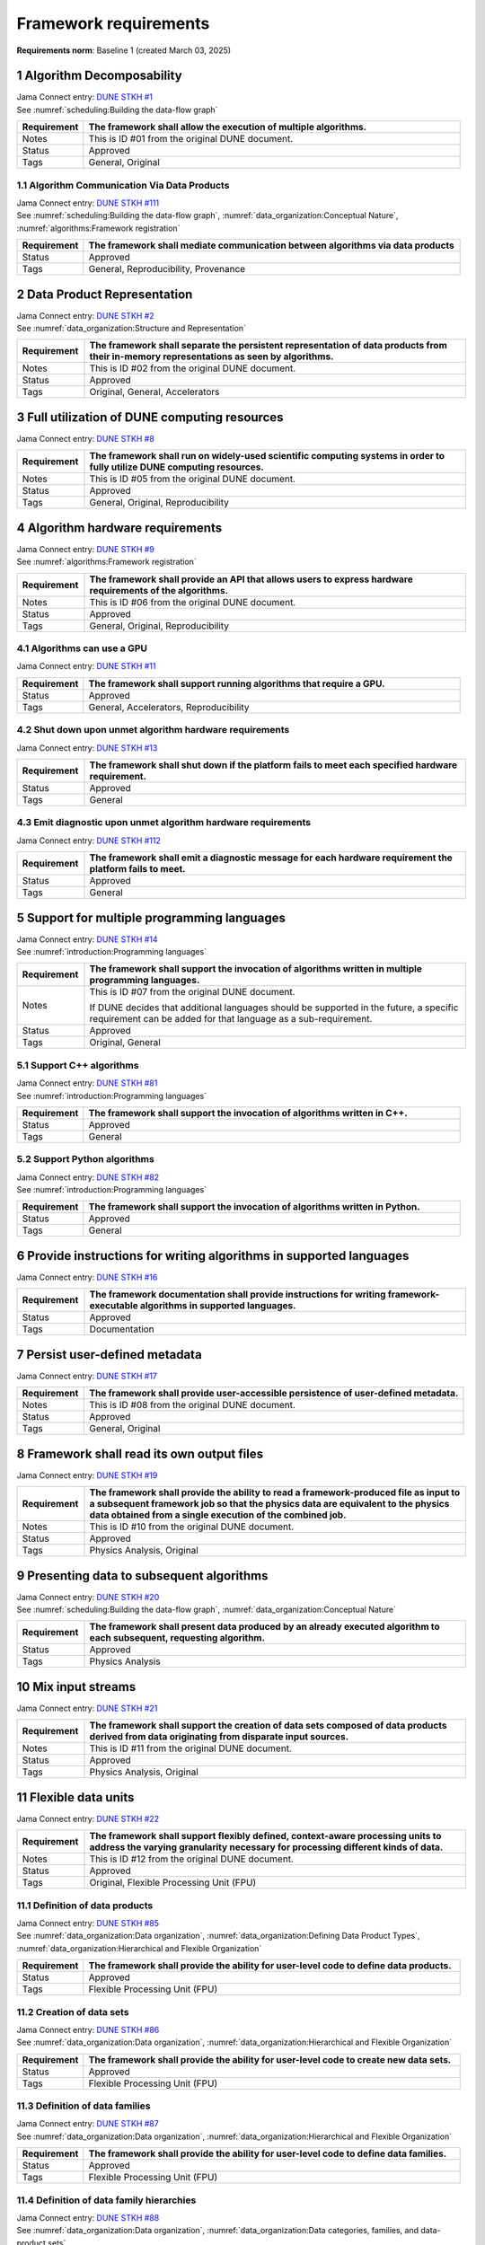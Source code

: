 Framework requirements
======================

**Requirements norm**: Baseline 1 (created March 03, 2025)

1 Algorithm Decomposability
---------------------------

| Jama Connect entry: `DUNE STKH #1 <https://fnal-prod.jamacloud.com/perspective.req?projectId=63&docId=14536>`__
| See :numref:`scheduling:Building the data-flow graph`

.. table::
    :widths: 15 85

    +--------------+-------------------------------------------------------+
    | Requirement  | The framework shall allow the execution of multiple   |
    |              | algorithms.                                           |
    +==============+=======================================================+
    | Notes        | This is ID #01 from the original DUNE document.       |
    +--------------+-------------------------------------------------------+
    | Status       | Approved                                              |
    +--------------+-------------------------------------------------------+
    | Tags         | General, Original                                     |
    +--------------+-------------------------------------------------------+

1.1 Algorithm Communication Via Data Products
^^^^^^^^^^^^^^^^^^^^^^^^^^^^^^^^^^^^^^^^^^^^^

| Jama Connect entry: `DUNE STKH #111 <https://fnal-prod.jamacloud.com/perspective.req?projectId=63&docId=14847>`__
| See :numref:`scheduling:Building the data-flow graph`, :numref:`data_organization:Conceptual Nature`, :numref:`algorithms:Framework registration`

.. table::
    :widths: 15 85

    +--------------+-------------------------------------------------------+
    | Requirement  | The framework shall mediate communication between     |
    |              | algorithms via data products                          |
    +==============+=======================================================+
    | Status       | Approved                                              |
    +--------------+-------------------------------------------------------+
    | Tags         | General, Reproducibility, Provenance                  |
    +--------------+-------------------------------------------------------+

2 Data Product Representation
-----------------------------

| Jama Connect entry: `DUNE STKH #2 <https://fnal-prod.jamacloud.com/perspective.req?projectId=63&docId=14539>`__
| See :numref:`data_organization:Structure and Representation`

.. table::
    :widths: 15 85

    +--------------+-------------------------------------------------------+
    | Requirement  | The framework shall separate the persistent           |
    |              | representation of data products from their in-memory  |
    |              | representations as seen by algorithms.                |
    +==============+=======================================================+
    | Notes        | This is ID #02 from the original DUNE document.       |
    +--------------+-------------------------------------------------------+
    | Status       | Approved                                              |
    +--------------+-------------------------------------------------------+
    | Tags         | Original, General, Accelerators                       |
    +--------------+-------------------------------------------------------+

3 Full utilization of DUNE computing resources
----------------------------------------------

Jama Connect entry: `DUNE STKH #8 <https://fnal-prod.jamacloud.com/perspective.req?projectId=63&docId=14548>`__

.. todo:: Not yet referenced in design

.. table::
    :widths: 15 85

    +--------------+-------------------------------------------------------+
    | Requirement  | The framework shall run on widely-used scientific     |
    |              | computing systems in order to fully utilize DUNE      |
    |              | computing resources.                                  |
    +==============+=======================================================+
    | Notes        | This is ID #05 from the original DUNE document.       |
    +--------------+-------------------------------------------------------+
    | Status       | Approved                                              |
    +--------------+-------------------------------------------------------+
    | Tags         | General, Original, Reproducibility                    |
    +--------------+-------------------------------------------------------+

4 Algorithm hardware requirements
---------------------------------

| Jama Connect entry: `DUNE STKH #9 <https://fnal-prod.jamacloud.com/perspective.req?projectId=63&docId=14549>`__
| See :numref:`algorithms:Framework registration`

.. table::
    :widths: 15 85

    +--------------+-------------------------------------------------------+
    | Requirement  | The framework shall provide an API that allows users  |
    |              | to express hardware requirements of the algorithms.   |
    +==============+=======================================================+
    | Notes        | This is ID #06 from the original DUNE document.       |
    +--------------+-------------------------------------------------------+
    | Status       | Approved                                              |
    +--------------+-------------------------------------------------------+
    | Tags         | General, Original, Reproducibility                    |
    +--------------+-------------------------------------------------------+

4.1 Algorithms can use a GPU
^^^^^^^^^^^^^^^^^^^^^^^^^^^^

Jama Connect entry: `DUNE STKH #11 <https://fnal-prod.jamacloud.com/perspective.req?projectId=63&docId=14551>`__

.. todo:: Not yet referenced in design

.. table::
    :widths: 15 85

    +--------------+-------------------------------------------------------+
    | Requirement  | The framework shall support running algorithms that   |
    |              | require a GPU.                                        |
    +==============+=======================================================+
    | Status       | Approved                                              |
    +--------------+-------------------------------------------------------+
    | Tags         | General, Accelerators, Reproducibility                |
    +--------------+-------------------------------------------------------+

4.2 Shut down upon unmet algorithm hardware requirements
^^^^^^^^^^^^^^^^^^^^^^^^^^^^^^^^^^^^^^^^^^^^^^^^^^^^^^^^

Jama Connect entry: `DUNE STKH #13 <https://fnal-prod.jamacloud.com/perspective.req?projectId=63&docId=14553>`__

.. todo:: Not yet referenced in design

.. table::
    :widths: 15 85

    +--------------+-------------------------------------------------------+
    | Requirement  | The framework shall shut down if the platform fails   |
    |              | to meet each specified hardware requirement.          |
    +==============+=======================================================+
    | Status       | Approved                                              |
    +--------------+-------------------------------------------------------+
    | Tags         | General                                               |
    +--------------+-------------------------------------------------------+

4.3 Emit diagnostic upon unmet algorithm hardware requirements
^^^^^^^^^^^^^^^^^^^^^^^^^^^^^^^^^^^^^^^^^^^^^^^^^^^^^^^^^^^^^^

Jama Connect entry: `DUNE STKH #112 <https://fnal-prod.jamacloud.com/perspective.req?projectId=63&docId=14885>`__

.. todo:: Not yet referenced in design

.. table::
    :widths: 15 85

    +--------------+-------------------------------------------------------+
    | Requirement  | The framework shall emit a diagnostic message for     |
    |              | each hardware requirement the platform fails to meet. |
    +==============+=======================================================+
    | Status       | Approved                                              |
    +--------------+-------------------------------------------------------+
    | Tags         | General                                               |
    +--------------+-------------------------------------------------------+

5 Support for multiple programming languages
--------------------------------------------

| Jama Connect entry: `DUNE STKH #14 <https://fnal-prod.jamacloud.com/perspective.req?projectId=63&docId=14554>`__
| See :numref:`introduction:Programming languages`

.. table::
    :widths: 15 85

    +--------------+-------------------------------------------------------+
    | Requirement  | The framework shall support the invocation of         |
    |              | algorithms written in multiple programming languages. |
    +==============+=======================================================+
    | Notes        | This is ID #07 from the original DUNE document.       |
    |              |                                                       |
    |              | If DUNE decides that additional languages should be   |
    |              | supported in the future, a specific requirement can   |
    |              | be added for that language as a sub-requirement.      |
    +--------------+-------------------------------------------------------+
    | Status       | Approved                                              |
    +--------------+-------------------------------------------------------+
    | Tags         | Original, General                                     |
    +--------------+-------------------------------------------------------+

5.1 Support C++ algorithms
^^^^^^^^^^^^^^^^^^^^^^^^^^

| Jama Connect entry: `DUNE STKH #81 <https://fnal-prod.jamacloud.com/perspective.req?projectId=63&docId=14663>`__
| See :numref:`introduction:Programming languages`

.. table::
    :widths: 15 85

    +--------------+-------------------------------------------------------+
    | Requirement  | The framework shall support the invocation of         |
    |              | algorithms written in C++.                            |
    +==============+=======================================================+
    | Status       | Approved                                              |
    +--------------+-------------------------------------------------------+
    | Tags         | General                                               |
    +--------------+-------------------------------------------------------+

5.2 Support Python algorithms
^^^^^^^^^^^^^^^^^^^^^^^^^^^^^

| Jama Connect entry: `DUNE STKH #82 <https://fnal-prod.jamacloud.com/perspective.req?projectId=63&docId=14664>`__
| See :numref:`introduction:Programming languages`

.. table::
    :widths: 15 85

    +--------------+-------------------------------------------------------+
    | Requirement  | The framework shall support the invocation of         |
    |              | algorithms written in Python.                         |
    +==============+=======================================================+
    | Status       | Approved                                              |
    +--------------+-------------------------------------------------------+
    | Tags         | General                                               |
    +--------------+-------------------------------------------------------+

6 Provide instructions for writing algorithms in supported languages
--------------------------------------------------------------------

Jama Connect entry: `DUNE STKH #16 <https://fnal-prod.jamacloud.com/perspective.req?projectId=63&docId=14556>`__

.. todo:: Not yet referenced in design

.. table::
    :widths: 15 85

    +--------------+-------------------------------------------------------+
    | Requirement  | The framework documentation shall provide             |
    |              | instructions for writing framework-executable         |
    |              | algorithms in supported languages.                    |
    +==============+=======================================================+
    | Status       | Approved                                              |
    +--------------+-------------------------------------------------------+
    | Tags         | Documentation                                         |
    +--------------+-------------------------------------------------------+

7 Persist user-defined metadata
-------------------------------

Jama Connect entry: `DUNE STKH #17 <https://fnal-prod.jamacloud.com/perspective.req?projectId=63&docId=14557>`__

.. todo:: Not yet referenced in design

.. table::
    :widths: 15 85

    +--------------+-------------------------------------------------------+
    | Requirement  | The framework shall provide user-accessible           |
    |              | persistence of user-defined metadata.                 |
    +==============+=======================================================+
    | Notes        | This is ID #08 from the original DUNE document.       |
    +--------------+-------------------------------------------------------+
    | Status       | Approved                                              |
    +--------------+-------------------------------------------------------+
    | Tags         | General, Original                                     |
    +--------------+-------------------------------------------------------+

8 Framework shall read its own output files
-------------------------------------------

Jama Connect entry: `DUNE STKH #19 <https://fnal-prod.jamacloud.com/perspective.req?projectId=63&docId=14560>`__

.. todo:: Not yet referenced in design

.. table::
    :widths: 15 85

    +--------------+-------------------------------------------------------+
    | Requirement  | The framework shall provide the ability to read a     |
    |              | framework-produced file as input to a subsequent      |
    |              | framework job so that the physics data are equivalent |
    |              | to the physics data obtained from a single execution  |
    |              | of the combined job.                                  |
    +==============+=======================================================+
    | Notes        | This is ID #10 from the original DUNE document.       |
    +--------------+-------------------------------------------------------+
    | Status       | Approved                                              |
    +--------------+-------------------------------------------------------+
    | Tags         | Physics Analysis, Original                            |
    +--------------+-------------------------------------------------------+

9 Presenting data to subsequent algorithms
------------------------------------------

| Jama Connect entry: `DUNE STKH #20 <https://fnal-prod.jamacloud.com/perspective.req?projectId=63&docId=14562>`__
| See :numref:`scheduling:Building the data-flow graph`, :numref:`data_organization:Conceptual Nature`

.. table::
    :widths: 15 85

    +--------------+-------------------------------------------------------+
    | Requirement  | The framework shall present data produced by an       |
    |              | already executed algorithm to each subsequent,        |
    |              | requesting algorithm.                                 |
    +==============+=======================================================+
    | Status       | Approved                                              |
    +--------------+-------------------------------------------------------+
    | Tags         | Physics Analysis                                      |
    +--------------+-------------------------------------------------------+

10 Mix input streams
--------------------

Jama Connect entry: `DUNE STKH #21 <https://fnal-prod.jamacloud.com/perspective.req?projectId=63&docId=14563>`__

.. todo:: Not yet referenced in design

.. table::
    :widths: 15 85

    +--------------+-------------------------------------------------------+
    | Requirement  | The framework shall support the creation of data sets |
    |              | composed of data products derived from data           |
    |              | originating from disparate input sources.             |
    +==============+=======================================================+
    | Notes        | This is ID #11 from the original DUNE document.       |
    +--------------+-------------------------------------------------------+
    | Status       | Approved                                              |
    +--------------+-------------------------------------------------------+
    | Tags         | Physics Analysis, Original                            |
    +--------------+-------------------------------------------------------+

11 Flexible data units
----------------------

Jama Connect entry: `DUNE STKH #22 <https://fnal-prod.jamacloud.com/perspective.req?projectId=63&docId=14580>`__

.. todo:: Not yet referenced in design

.. table::
    :widths: 15 85

    +--------------+-------------------------------------------------------+
    | Requirement  | The framework shall support flexibly defined,         |
    |              | context-aware processing units to address the varying |
    |              | granularity necessary for processing different kinds  |
    |              | of data.                                              |
    +==============+=======================================================+
    | Notes        | This is ID #12 from the original DUNE document.       |
    +--------------+-------------------------------------------------------+
    | Status       | Approved                                              |
    +--------------+-------------------------------------------------------+
    | Tags         | Original, Flexible Processing Unit (FPU)              |
    +--------------+-------------------------------------------------------+

11.1 Definition of data products
^^^^^^^^^^^^^^^^^^^^^^^^^^^^^^^^

| Jama Connect entry: `DUNE STKH #85 <https://fnal-prod.jamacloud.com/perspective.req?projectId=63&docId=14693>`__
| See :numref:`data_organization:Data organization`, :numref:`data_organization:Defining Data Product Types`, :numref:`data_organization:Hierarchical and Flexible Organization`

.. table::
    :widths: 15 85

    +--------------+-------------------------------------------------------+
    | Requirement  | The framework shall provide the ability for           |
    |              | user-level code to define data products.              |
    +==============+=======================================================+
    | Status       | Approved                                              |
    +--------------+-------------------------------------------------------+
    | Tags         | Flexible Processing Unit (FPU)                        |
    +--------------+-------------------------------------------------------+

11.2 Creation of data sets
^^^^^^^^^^^^^^^^^^^^^^^^^^

| Jama Connect entry: `DUNE STKH #86 <https://fnal-prod.jamacloud.com/perspective.req?projectId=63&docId=14696>`__
| See :numref:`data_organization:Data organization`, :numref:`data_organization:Hierarchical and Flexible Organization`

.. table::
    :widths: 15 85

    +--------------+-------------------------------------------------------+
    | Requirement  | The framework shall provide the ability for           |
    |              | user-level code to create new data sets.              |
    +==============+=======================================================+
    | Status       | Approved                                              |
    +--------------+-------------------------------------------------------+
    | Tags         | Flexible Processing Unit (FPU)                        |
    +--------------+-------------------------------------------------------+

11.3 Definition of data families
^^^^^^^^^^^^^^^^^^^^^^^^^^^^^^^^

| Jama Connect entry: `DUNE STKH #87 <https://fnal-prod.jamacloud.com/perspective.req?projectId=63&docId=14697>`__
| See :numref:`data_organization:Data organization`, :numref:`data_organization:Hierarchical and Flexible Organization`

.. table::
    :widths: 15 85

    +--------------+-------------------------------------------------------+
    | Requirement  | The framework shall provide the ability for           |
    |              | user-level code to define data families.              |
    +==============+=======================================================+
    | Status       | Approved                                              |
    +--------------+-------------------------------------------------------+
    | Tags         | Flexible Processing Unit (FPU)                        |
    +--------------+-------------------------------------------------------+

11.4 Definition of data family hierarchies
^^^^^^^^^^^^^^^^^^^^^^^^^^^^^^^^^^^^^^^^^^

| Jama Connect entry: `DUNE STKH #88 <https://fnal-prod.jamacloud.com/perspective.req?projectId=63&docId=14698>`__
| See :numref:`data_organization:Data organization`, :numref:`data_organization:Data categories, families, and data-product sets`

.. table::
    :widths: 15 85

    +--------------+-------------------------------------------------------+
    | Requirement  | The framework shall provide the ability for           |
    |              | user-level code to define hierarchies of data         |
    |              | families.                                             |
    +==============+=======================================================+
    | Status       | Approved                                              |
    +--------------+-------------------------------------------------------+
    | Tags         | Flexible Processing Unit (FPU)                        |
    +--------------+-------------------------------------------------------+

12 Data product I/O independence
--------------------------------

Jama Connect entry: `DUNE STKH #24 <https://fnal-prod.jamacloud.com/perspective.req?projectId=63&docId=14583>`__

.. todo:: Not yet referenced in design

.. table::
    :widths: 15 85

    +--------------+-------------------------------------------------------+
    | Requirement  | The framework shall support reading from disk only    |
    |              | the data products required by a given algorithm.      |
    +==============+=======================================================+
    | Notes        | This is ID #14 from the original DUNE document.       |
    +--------------+-------------------------------------------------------+
    | Status       | Approved                                              |
    +--------------+-------------------------------------------------------+
    | Tags         | Original, Data I/O layer                              |
    +--------------+-------------------------------------------------------+

13 Process collections of unconstrained size
--------------------------------------------

| Jama Connect entry: `DUNE STKH #25 <https://fnal-prod.jamacloud.com/perspective.req?projectId=63&docId=14584>`__
| See :numref:`data_organization:Hierarchical and Flexible Organization`

.. table::
    :widths: 15 85

    +--------------+-------------------------------------------------------+
    | Requirement  | The framework shall support processing of collections |
    |              | that are too large to fit into memory at one time.    |
    +==============+=======================================================+
    | Notes        | This originates from ID #16 from the original DUNE    |
    |              | document.                                             |
    +--------------+-------------------------------------------------------+
    | Status       | Approved                                              |
    +--------------+-------------------------------------------------------+
    | Tags         | Original, Flexible Processing Unit (FPU)              |
    +--------------+-------------------------------------------------------+

13.1 Read collections of unconstrained size
^^^^^^^^^^^^^^^^^^^^^^^^^^^^^^^^^^^^^^^^^^^

Jama Connect entry: `DUNE STKH #32 <https://fnal-prod.jamacloud.com/perspective.req?projectId=63&docId=14592>`__

.. todo:: Not yet referenced in design

.. table::
    :widths: 15 85

    +--------------+-------------------------------------------------------+
    | Requirement  | The framework shall support the reading of            |
    |              | collections too large to hold in memory.              |
    +==============+=======================================================+
    | Notes        | This is ID #57 from the original DUNE document.       |
    |              |                                                       |
    |              | Very large data collections could be 10s of GBs in    |
    |              | size, and the memory budget may be a maximum of a few |
    |              | GBs.                                                  |
    +--------------+-------------------------------------------------------+
    | Status       | Approved                                              |
    +--------------+-------------------------------------------------------+
    | Tags         | Original, Memory management                           |
    +--------------+-------------------------------------------------------+

13.2 Write collections of unconstrained size
^^^^^^^^^^^^^^^^^^^^^^^^^^^^^^^^^^^^^^^^^^^^

Jama Connect entry: `DUNE STKH #120 <https://fnal-prod.jamacloud.com/perspective.req?projectId=63&docId=15288>`__

.. todo:: Not yet referenced in design

.. table::
    :widths: 15 85

    +--------------+-------------------------------------------------------+
    | Requirement  | The framework shall support the writing of            |
    |              | collections too large to hold in memory.              |
    +==============+=======================================================+
    | Status       | Approved                                              |
    +--------------+-------------------------------------------------------+
    | Tags         | Original, Memory management                           |
    +--------------+-------------------------------------------------------+

14 Configuration comparison
---------------------------

| Jama Connect entry: `DUNE STKH #98 <https://fnal-prod.jamacloud.com/perspective.req?projectId=63&docId=14724>`__
| See :numref:`user_configuration:The mechanics of configuration specification`

.. table::
    :widths: 15 85

    +--------------+-------------------------------------------------------+
    | Requirement  | The framework shall provide the ability to compare    |
    |              | two configurations.                                   |
    +==============+=======================================================+
    | Status       | Approved                                              |
    +--------------+-------------------------------------------------------+
    | Tags         | Configuration                                         |
    +--------------+-------------------------------------------------------+

15 Record execution environment
-------------------------------

Jama Connect entry: `DUNE STKH #30 <https://fnal-prod.jamacloud.com/perspective.req?projectId=63&docId=14590>`__

.. todo:: Not yet referenced in design

.. table::
    :widths: 15 85

    +--------------+-------------------------------------------------------+
    | Requirement  | The framework shall record the job's execution        |
    |              | environment.                                          |
    +==============+=======================================================+
    | Notes        | This is ID #20 from the original DUNE document.       |
    +--------------+-------------------------------------------------------+
    | Status       | Approved                                              |
    +--------------+-------------------------------------------------------+
    | Tags         | Original, Reproducibility, Provenance                 |
    +--------------+-------------------------------------------------------+

15.1 User-selectable list of recordable execution environment components
^^^^^^^^^^^^^^^^^^^^^^^^^^^^^^^^^^^^^^^^^^^^^^^^^^^^^^^^^^^^^^^^^^^^^^^^

Jama Connect entry: `DUNE STKH #100 <https://fnal-prod.jamacloud.com/perspective.req?projectId=63&docId=14730>`__

.. todo:: Not yet referenced in design

.. table::
    :widths: 15 85

    +--------------+-------------------------------------------------------+
    | Requirement  | The framework shall provide the list of recordable    |
    |              | components of the execution environment.              |
    +==============+=======================================================+
    | Status       | Approved                                              |
    +--------------+-------------------------------------------------------+
    | Tags         | Reproducibility, Provenance                           |
    +--------------+-------------------------------------------------------+

15.2 Save user-selected execution environment components
^^^^^^^^^^^^^^^^^^^^^^^^^^^^^^^^^^^^^^^^^^^^^^^^^^^^^^^^

Jama Connect entry: `DUNE STKH #101 <https://fnal-prod.jamacloud.com/perspective.req?projectId=63&docId=14731>`__

.. todo:: Not yet referenced in design

.. table::
    :widths: 15 85

    +--------------+-------------------------------------------------------+
    | Requirement  | The framework shall save each execution-environment   |
    |              | description selected by the user from the             |
    |              | framework-provided-list.                              |
    +==============+=======================================================+
    | Status       | Approved                                              |
    +--------------+-------------------------------------------------------+
    | Tags         | Reproducibility, Provenance                           |
    +--------------+-------------------------------------------------------+

15.2.1 Record user-selected items from the shell environment
~~~~~~~~~~~~~~~~~~~~~~~~~~~~~~~~~~~~~~~~~~~~~~~~~~~~~~~~~~~~

Jama Connect entry: `DUNE STKH #123 <https://fnal-prod.jamacloud.com/perspective.req?projectId=63&docId=15480>`__

.. todo:: Not yet referenced in design

.. table::
    :widths: 15 85

    +--------------+-------------------------------------------------------+
    | Requirement  | The framework shall record user-selected items from   |
    |              | the shell environment.                                |
    +==============+=======================================================+
    | Status       | Approved                                              |
    +--------------+-------------------------------------------------------+
    | Tags         | Provenance                                            |
    +--------------+-------------------------------------------------------+

15.3 User-provided execution environment information
^^^^^^^^^^^^^^^^^^^^^^^^^^^^^^^^^^^^^^^^^^^^^^^^^^^^

Jama Connect entry: `DUNE STKH #124 <https://fnal-prod.jamacloud.com/perspective.req?projectId=63&docId=15482>`__

.. todo:: Not yet referenced in design

.. table::
    :widths: 15 85

    +--------------+-------------------------------------------------------+
    | Requirement  | The framework shall record labelled execution         |
    |              | environment information provided by the user.         |
    +==============+=======================================================+
    | Status       | Approved                                              |
    +--------------+-------------------------------------------------------+
    | Tags         | Provenance                                            |
    +--------------+-------------------------------------------------------+

16 Maximum memory usage
-----------------------

Jama Connect entry: `DUNE STKH #31 <https://fnal-prod.jamacloud.com/perspective.req?projectId=63&docId=14591>`__

.. todo:: Not yet referenced in design

.. table::
    :widths: 15 85

    +--------------+-------------------------------------------------------+
    | Requirement  | The framework shall gracefully shut down if the       |
    |              | program attempts to exceed a configured memory limit. |
    +==============+=======================================================+
    | Notes        | This is ID #59 from the original DUNE document.       |
    |              |                                                       |
    |              | The maximum memory available is a static quantity     |
    |              | that can apply to (a) a job using an entire node with |
    |              | all of its available RSS, and (b) a job using a       |
    |              | specific grid slot with a limit on the RSS.  It is    |
    |              | assumed that the operating system and C++/Python      |
    |              | runtimes are not already enforcing this limit.        |
    +--------------+-------------------------------------------------------+
    | Status       | Approved                                              |
    +--------------+-------------------------------------------------------+
    | Tags         | Original, Memory management, Resource management      |
    +--------------+-------------------------------------------------------+

16.1 Diagnostic message when exceeding memory limit
^^^^^^^^^^^^^^^^^^^^^^^^^^^^^^^^^^^^^^^^^^^^^^^^^^^

Jama Connect entry: `DUNE STKH #137 <https://fnal-prod.jamacloud.com/perspective.req?projectId=63&docId=15802>`__

.. todo:: Not yet referenced in design

.. table::
    :widths: 15 85

    +--------------+-------------------------------------------------------+
    | Requirement  | The framework shall emit a diagnostic message if the  |
    |              | program attempts to exceed the configured maximum     |
    |              | memory.                                               |
    +==============+=======================================================+
    | Status       | Approved                                              |
    +--------------+-------------------------------------------------------+
    | Tags         | Memory management, Error handling                     |
    +--------------+-------------------------------------------------------+

17 Unfolding data products
--------------------------

| Jama Connect entry: `DUNE STKH #33 <https://fnal-prod.jamacloud.com/perspective.req?projectId=63&docId=14593>`__
| See :numref:`algorithms:Unfolds`

.. table::
    :widths: 15 85

    +--------------+-------------------------------------------------------+
    | Requirement  | The framework shall allow the unfolding of data       |
    |              | products into a sequence of finer-grained data        |
    |              | products.                                             |
    +==============+=======================================================+
    | Notes        | This is ID #58 from the original DUNE document.       |
    +--------------+-------------------------------------------------------+
    | Status       | Approved                                              |
    +--------------+-------------------------------------------------------+
    | Tags         | Memory management, Original, Flexible Processing Unit |
    |              | (FPU)                                                 |
    +--------------+-------------------------------------------------------+

18 Access to external data sources
----------------------------------

Jama Connect entry: `DUNE STKH #35 <https://fnal-prod.jamacloud.com/perspective.req?projectId=63&docId=14595>`__

.. todo:: Not yet referenced in design

.. table::
    :widths: 15 85

    +--------------+-------------------------------------------------------+
    | Requirement  | The framework shall support access to external data   |
    |              | sources.                                              |
    +==============+=======================================================+
    | Notes        | This is ID #47 from the original DUNE document.       |
    |              |                                                       |
    |              | By "external data sources," we mean "data sources     |
    |              | **other than** framework-readable data files          |
    |              | containing detector readout or simulated physics      |
    |              | data."                                                |
    +--------------+-------------------------------------------------------+
    | Status       | Approved                                              |
    +--------------+-------------------------------------------------------+
    | Tags         | Original, Services                                    |
    +--------------+-------------------------------------------------------+

18.1 Calibration database algorithms
^^^^^^^^^^^^^^^^^^^^^^^^^^^^^^^^^^^^

| Jama Connect entry: `DUNE STKH #40 <https://fnal-prod.jamacloud.com/perspective.req?projectId=63&docId=14600>`__
| See :numref:`data_organization:Data organization`.

.. todo:: Not yet referenced in design

.. table::
    :widths: 15 85

    +--------------+-------------------------------------------------------+
    | Requirement  | The framework shall support algorithms that provide   |
    |              | data from calibration databases.                      |
    +==============+=======================================================+
    | Notes        | This is ID #68 as proposed to DUNE.                   |
    +--------------+-------------------------------------------------------+
    | Status       | Approved                                              |
    +--------------+-------------------------------------------------------+
    | Tags         | Services                                              |
    +--------------+-------------------------------------------------------+

19 Algorithm code versioning and build information
--------------------------------------------------

Jama Connect entry: `DUNE STKH #39 <https://fnal-prod.jamacloud.com/perspective.req?projectId=63&docId=14599>`__

.. todo:: Not yet referenced in design

.. table::
    :widths: 15 85

    +--------------+-------------------------------------------------------+
    | Requirement  | The framework shall have an option to record build    |
    |              | information, including the source code version,       |
    |              | associated with each algorithm.                       |
    +==============+=======================================================+
    | Notes        | This is ID #25 from the original DUNE document.       |
    +--------------+-------------------------------------------------------+
    | Status       | Approved                                              |
    +--------------+-------------------------------------------------------+
    | Tags         | Original, Reproducibility, Provenance                 |
    +--------------+-------------------------------------------------------+

20 Algorithms independent of framework interface
------------------------------------------------

| Jama Connect entry: `DUNE STKH #43 <https://fnal-prod.jamacloud.com/perspective.req?projectId=63&docId=14608>`__
| See :numref:`data_organization:Hierarchical and Flexible Organization`, :numref:`algorithms:Algorithms`

.. table::
    :widths: 15 85

    +--------------+-------------------------------------------------------+
    | Requirement  | The framework shall support the registration of       |
    |              | algorithms that are independent of framework          |
    |              | interface.                                            |
    +==============+=======================================================+
    | Notes        | This is ID #48 from the original DUNE document.       |
    +--------------+-------------------------------------------------------+
    | Status       | Approved                                              |
    +--------------+-------------------------------------------------------+
    | Tags         | Services, Original                                    |
    +--------------+-------------------------------------------------------+

21 Safely executing thread-safe and non-thread-safe algorithms
--------------------------------------------------------------

Jama Connect entry: `DUNE STKH #45 <https://fnal-prod.jamacloud.com/perspective.req?projectId=63&docId=14611>`__

.. todo:: Not yet referenced in design

.. table::
    :widths: 15 85

    +--------------+-------------------------------------------------------+
    | Requirement  | The framework shall safely execute user algorithms    |
    |              | declared to be non-thread-safe along with those       |
    |              | declared to be thread-safe.                           |
    +==============+=======================================================+
    | Notes        | This is ID #26 from the original DUNE document.       |
    +--------------+-------------------------------------------------------+
    | Status       | Approved                                              |
    +--------------+-------------------------------------------------------+
    | Tags         | Original, Concurrency and multithreading              |
    +--------------+-------------------------------------------------------+

22 Intra-algorithm concurrency and multi-threading
--------------------------------------------------

| Jama Connect entry: `DUNE STKH #46 <https://fnal-prod.jamacloud.com/perspective.req?projectId=63&docId=14612>`__
| See :numref:`subsystems/task_management:Task management`

.. table::
    :widths: 15 85

    +--------------+-------------------------------------------------------+
    | Requirement  | The framework shall allow algorithms to use the same  |
    |              | parallelism mechanisms the framework uses to schedule |
    |              | the execution of algorithms.                          |
    +==============+=======================================================+
    | Notes        | This is ID #27 from the original DUNE document.       |
    |              |                                                       |
    |              | It is the responsibility of the algorithm author to   |
    |              | ensure that any parallelism libraries used can work   |
    |              | compatibly with those used by the framework itself.   |
    +--------------+-------------------------------------------------------+
    | Status       | Approved                                              |
    +--------------+-------------------------------------------------------+
    | Tags         | Original, Concurrency and multithreading              |
    +--------------+-------------------------------------------------------+

23 Resource specification for the program
-----------------------------------------

| Jama Connect entry: `DUNE STKH #47 <https://fnal-prod.jamacloud.com/perspective.req?projectId=63&docId=14613>`__
| See :numref:`subsystems/configuration:Program resource specification`

.. table::
    :widths: 15 85

    +--------------+-------------------------------------------------------+
    | Requirement  | The framework shall enable the specification of       |
    |              | resources required by the program.                    |
    +==============+=======================================================+
    | Notes        | This is ID #28 from the original DUNE document.       |
    +--------------+-------------------------------------------------------+
    | Status       | Approved                                              |
    +--------------+-------------------------------------------------------+
    | Tags         | Original, Concurrency and multithreading, Resource    |
    |              | management                                            |
    +--------------+-------------------------------------------------------+

23.1 Specification of maximum number of CPU threads
^^^^^^^^^^^^^^^^^^^^^^^^^^^^^^^^^^^^^^^^^^^^^^^^^^^

Jama Connect entry: `DUNE STKH #146 <https://fnal-prod.jamacloud.com/perspective.req?projectId=63&docId=15865>`__

.. todo:: Not yet referenced in design

.. table::
    :widths: 15 85

    +--------------+-------------------------------------------------------+
    | Requirement  | The framework shall enable the specification of the   |
    |              | maximum number of CPU threads permitted by the        |
    |              | program.                                              |
    +==============+=======================================================+
    | Status       | Approved                                              |
    +--------------+-------------------------------------------------------+
    | Tags         | Resource management                                   |
    +--------------+-------------------------------------------------------+

23.2 Specification of maximum allowed CPU memory
^^^^^^^^^^^^^^^^^^^^^^^^^^^^^^^^^^^^^^^^^^^^^^^^

Jama Connect entry: `DUNE STKH #147 <https://fnal-prod.jamacloud.com/perspective.req?projectId=63&docId=15866>`__

.. todo:: Not yet referenced in design

.. table::
    :widths: 15 85

    +--------------+-------------------------------------------------------+
    | Requirement  | The framework shall enable the specification of the   |
    |              | maximum CPU memory allowed by the program.            |
    +==============+=======================================================+
    | Status       | Approved                                              |
    +--------------+-------------------------------------------------------+
    | Tags         | Resource management, Memory management                |
    +--------------+-------------------------------------------------------+

23.3 Specification of GPU resources
^^^^^^^^^^^^^^^^^^^^^^^^^^^^^^^^^^^

Jama Connect entry: `DUNE STKH #148 <https://fnal-prod.jamacloud.com/perspective.req?projectId=63&docId=15869>`__

.. todo:: Not yet referenced in design

.. table::
    :widths: 15 85

    +--------------+-------------------------------------------------------+
    | Requirement  | The framework shall enable the specification of GPU   |
    |              | resources required by the program.                    |
    +==============+=======================================================+
    | Status       | Approved                                              |
    +--------------+-------------------------------------------------------+
    | Tags         | Resource management                                   |
    +--------------+-------------------------------------------------------+

23.4 Specification of user-defined resources
^^^^^^^^^^^^^^^^^^^^^^^^^^^^^^^^^^^^^^^^^^^^

Jama Connect entry: `DUNE STKH #149 <https://fnal-prod.jamacloud.com/perspective.req?projectId=63&docId=15871>`__

.. todo:: Not yet referenced in design

.. table::
    :widths: 15 85

    +--------------+-------------------------------------------------------+
    | Requirement  | The framework shall enable the specification of       |
    |              | user-defined resources required by the program.       |
    +==============+=======================================================+
    | Status       | Approved                                              |
    +--------------+-------------------------------------------------------+
    | Tags         | Resource management                                   |
    +--------------+-------------------------------------------------------+

24 Resource specification for algorithms
----------------------------------------

Jama Connect entry: `DUNE STKH #52 <https://fnal-prod.jamacloud.com/perspective.req?projectId=63&docId=14620>`__

.. todo:: Not yet referenced in design

.. table::
    :widths: 15 85

    +--------------+-------------------------------------------------------+
    | Requirement  | The framework shall enable the specification of       |
    |              | resources required by each algorithm.                 |
    +==============+=======================================================+
    | Notes        | This is ID #33 from the original DUNE document.       |
    +--------------+-------------------------------------------------------+
    | Status       | Approved                                              |
    +--------------+-------------------------------------------------------+
    | Tags         | Original, Concurrency and multithreading, Resource    |
    |              | management                                            |
    +--------------+-------------------------------------------------------+

24.1 Serial access to a thread-unsafe resource
^^^^^^^^^^^^^^^^^^^^^^^^^^^^^^^^^^^^^^^^^^^^^^

Jama Connect entry: `DUNE STKH #145 <https://fnal-prod.jamacloud.com/perspective.req?projectId=63&docId=15856>`_

.. todo:: Not yet referenced in design

.. table::
    :widths: 15 85

    +--------------+-------------------------------------------------------+
    | Requirement  | The framework shall permit algorithm authors to       |
    |              | specify that the algorithm requires serial access to  |
    |              | a thread-unsafe resource.                             |
    +==============+=======================================================+
    | Status       | Approved                                              |
    +--------------+-------------------------------------------------------+
    | Tags         | Concurrency and multithreading, Original, Resource    |
    |              | management                                            |
    +--------------+-------------------------------------------------------+

24.2 Specification of algorithm's maximum number of CPU threads
^^^^^^^^^^^^^^^^^^^^^^^^^^^^^^^^^^^^^^^^^^^^^^^^^^^^^^^^^^^^^^^

| Jama Connect entry: `DUNE STKH #152 <https://fnal-prod.jamacloud.com/perspective.req?projectId=63&docId=15883>`__
| See :numref:`algorithms:Framework registration`

.. table::
    :widths: 15 85

    +--------------+-------------------------------------------------------+
    | Requirement  | The framework shall enable the specification of the   |
    |              | maximum number of CPU threads permitted by the        |
    |              | algorithm.                                            |
    +==============+=======================================================+
    | Status       | Approved                                              |
    +--------------+-------------------------------------------------------+
    | Tags         | Resource management                                   |
    +--------------+-------------------------------------------------------+

24.3 Specification of algorithm's CPU memory usage
^^^^^^^^^^^^^^^^^^^^^^^^^^^^^^^^^^^^^^^^^^^^^^^^^^

| Jama Connect entry: `DUNE STKH #154 <https://fnal-prod.jamacloud.com/perspective.req?projectId=63&docId=15889>`__
| See :numref:`data_organization:Structure and Representation`

.. table::
    :widths: 15 85

    +--------------+-------------------------------------------------------+
    | Requirement  | The framework shall enable the specification of an    |
    |              | algorithm's expected CPU memory usage.                |
    +==============+=======================================================+
    | Status       | Approved                                              |
    +--------------+-------------------------------------------------------+
    | Tags         | Resource management, Memory management                |
    +--------------+-------------------------------------------------------+

24.4 Specification of algorithm's GPU resources
^^^^^^^^^^^^^^^^^^^^^^^^^^^^^^^^^^^^^^^^^^^^^^^

Jama Connect entry: `DUNE STKH #153 <https://fnal-prod.jamacloud.com/perspective.req?projectId=63&docId=15886>`__

.. todo:: Not yet referenced in design

.. table::
    :widths: 15 85

    +--------------+-------------------------------------------------------+
    | Requirement  | The framework shall enable the specification of GPU   |
    |              | resources required by the algorithm.                  |
    +==============+=======================================================+
    | Status       | Approved                                              |
    +--------------+-------------------------------------------------------+
    | Tags         | Resource management                                   |
    +--------------+-------------------------------------------------------+

24.4.1 Remote GPU algorithm support
~~~~~~~~~~~~~~~~~~~~~~~~~~~~~~~~~~~

Jama Connect entry: `DUNE STKH #42 <https://fnal-prod.jamacloud.com/perspective.req?projectId=63&docId=14607>`__

.. todo:: Not yet referenced in design

.. table::
    :widths: 15 85

    +--------------+-------------------------------------------------------+
    | Requirement  | The framework shall support algorithms that perform   |
    |              | calculations using a remote GPU.                      |
    +==============+=======================================================+
    | Notes        | This is ID #70 as proposed to DUNE.                   |
    +--------------+-------------------------------------------------------+
    | Status       | Approved                                              |
    +--------------+-------------------------------------------------------+
    | Tags         | Services                                              |
    +--------------+-------------------------------------------------------+

24.4.2 Local GPU algorithm support
~~~~~~~~~~~~~~~~~~~~~~~~~~~~~~~~~~

Jama Connect entry: `DUNE STKH #41 <https://fnal-prod.jamacloud.com/perspective.req?projectId=63&docId=14602>`__

.. todo:: Not yet referenced in design

.. table::
    :widths: 15 85

    +--------------+-------------------------------------------------------+
    | Requirement  | The framework shall support algorithms that perform   |
    |              | calculations using a local GPU.                       |
    +==============+=======================================================+
    | Notes        | This is ID #69 as proposed to DUNE.                   |
    +--------------+-------------------------------------------------------+
    | Status       | Approved                                              |
    +--------------+-------------------------------------------------------+
    | Tags         | Services                                              |
    +--------------+-------------------------------------------------------+

24.5 Specification of algorithm's user-defined resources
^^^^^^^^^^^^^^^^^^^^^^^^^^^^^^^^^^^^^^^^^^^^^^^^^^^^^^^^

Jama Connect entry: `DUNE STKH #155 <https://fnal-prod.jamacloud.com/perspective.req?projectId=63&docId=15891>`__

.. todo:: Not yet referenced in design

.. table::
    :widths: 15 85

    +--------------+-------------------------------------------------------+
    | Requirement  | The framework shall enable the specification of       |
    |              | user-defined resources required by the algorithm.     |
    +==============+=======================================================+
    | Status       | Approved                                              |
    +--------------+-------------------------------------------------------+
    | Tags         | Resource management                                   |
    +--------------+-------------------------------------------------------+

25 Logging resource usage per algorithm invocation
--------------------------------------------------

Jama Connect entry: `DUNE STKH #48 <https://fnal-prod.jamacloud.com/perspective.req?projectId=63&docId=14614>`__

.. todo:: Not yet referenced in design

.. table::
    :widths: 15 85

    +--------------+-------------------------------------------------------+
    | Requirement  | The framework shall support logging the usage of a    |
    |              | specified resource for each algorithm using the       |
    |              | resource.                                             |
    +==============+=======================================================+
    | Notes        | This is ID #29 from the original DUNE document.       |
    +--------------+-------------------------------------------------------+
    | Status       | Approved                                              |
    +--------------+-------------------------------------------------------+
    | Tags         | Original, Concurrency and multithreading, Resource    |
    |              | management                                            |
    +--------------+-------------------------------------------------------+

25.1 Elapsed time information
^^^^^^^^^^^^^^^^^^^^^^^^^^^^^

| Jama Connect entry: `DUNE STKH #60 <https://fnal-prod.jamacloud.com/perspective.req?projectId=63&docId=14629>`__
| See :numref:`subsystems/monitoring:Monitoring and reporting`

.. table::
    :widths: 15 85

    +--------------+-------------------------------------------------------+
    | Requirement  | The framework shall have an option to provide elapsed |
    |              | time information for each algorithm executed in a     |
    |              | framework program.                                    |
    +==============+=======================================================+
    | Notes        | This is ID #66 as proposed to DUNE.                   |
    |              |                                                       |
    |              | This option is intended to capture wall-clock time    |
    |              | and not CPU time.  If more granular reporting of CPU  |
    |              | vs. IO time is required, dedicated profiling tools    |
    |              | like VTune or Linaro Forge should be used.            |
    +--------------+-------------------------------------------------------+
    | Status       | Approved                                              |
    +--------------+-------------------------------------------------------+
    | Tags         | General, Resource management                          |
    +--------------+-------------------------------------------------------+

26 Resource-based algorithm concurrency
---------------------------------------

Jama Connect entry: `DUNE STKH #50 <https://fnal-prod.jamacloud.com/perspective.req?projectId=63&docId=14618>`__

.. todo:: Not yet referenced in design

.. table::
    :widths: 15 85

    +--------------+-------------------------------------------------------+
    | Requirement  | The framework shall dynamically schedule algorithms   |
    |              | to execute efficiently according to the availability  |
    |              | of each algorithm's required resources.               |
    +==============+=======================================================+
    | Notes        | This is ID #31 from the original DUNE document.       |
    +--------------+-------------------------------------------------------+
    | Status       | Approved                                              |
    +--------------+-------------------------------------------------------+
    | Tags         | Original, Concurrency and multithreading, Resource    |
    |              | management                                            |
    +--------------+-------------------------------------------------------+

26.1 Efficient execution of algorithms requiring access to a network resource
^^^^^^^^^^^^^^^^^^^^^^^^^^^^^^^^^^^^^^^^^^^^^^^^^^^^^^^^^^^^^^^^^^^^^^^^^^^^^

Jama Connect entry: `DUNE STKH #144 <https://fnal-prod.jamacloud.com/perspective.req?projectId=63&docId=15854>`__

.. todo:: Not yet referenced in design

.. table::
    :widths: 15 85

    +--------------+-------------------------------------------------------+
    | Requirement  | The framework shall efficiently execute a graph of    |
    |              | algorithms where at least one algorithm requires      |
    |              | access to a network resource.                         |
    +==============+=======================================================+
    | Notes        | An example of efficient execution is an algorithm     |
    |              | requiring network resource does not occupy a core     |
    |              | that can do other work while the algorithm "waits"    |
    |              | for the resource to respond.                          |
    +--------------+-------------------------------------------------------+
    | Status       | Approved                                              |
    +--------------+-------------------------------------------------------+
    | Tags         | Concurrency and multithreading, Original, Resource    |
    |              | management                                            |
    +--------------+-------------------------------------------------------+

26.2 Optimize memory management for data products
^^^^^^^^^^^^^^^^^^^^^^^^^^^^^^^^^^^^^^^^^^^^^^^^^

| Jama Connect entry: `DUNE STKH #142 <https://fnal-prod.jamacloud.com/perspective.req?projectId=63&docId=15847>`__
| See :numref:`data_organization:Data product management`

.. table::
    :widths: 15 85

    +--------------+-------------------------------------------------------+
    | Requirement  | The framework shall optimize the memory management of |
    |              | data products.                                        |
    +==============+=======================================================+
    | Notes        | Optimization means making the data products           |
    |              | available for the shortest period of time possible    |
    |              | for all algorithms that require them.  The framework, |
    |              | however, may need to run in series multiple           |
    |              | algorithms requiring those data products if those     |
    |              | algorithms would run out of resources if run          |
    |              | concurrently.                                         |
    +--------------+-------------------------------------------------------+
    | Status       | Approved                                              |
    +--------------+-------------------------------------------------------+
    | Tags         | Resource management                                   |
    +--------------+-------------------------------------------------------+

26.3 Optimize availability of external resources
^^^^^^^^^^^^^^^^^^^^^^^^^^^^^^^^^^^^^^^^^^^^^^^^

Jama Connect entry: `DUNE STKH #143 <https://fnal-prod.jamacloud.com/perspective.req?projectId=63&docId=15848>`__

.. todo:: Not yet referenced in design

.. table::
    :widths: 15 85

    +--------------+-------------------------------------------------------+
    | Requirement  | The framework shall optimize the availability of      |
    |              | external resources.                                   |
    +==============+=======================================================+
    | Notes        | Examples of external resources include local GPUs,    |
    |              | remote inference servers, and databases.              |
    |              |                                                       |
    |              | This requirement also serves as a replacement for a   |
    |              | former requirement: "The framework MUST be able to    |
    |              | broker/cache service replies that might be common to  |
    |              | multiple instances of algorithms (reduce load on      |
    |              | external service/disk/memory/network/...). E.g. a     |
    |              | request for a calibration constant that is common     |
    |              | among all FPUs in a run. Not every instance of an     |
    |              | algorithm should trigger an actual request to the     |
    |              | central database providing these."                    |
    +--------------+-------------------------------------------------------+
    | Status       | Approved                                              |
    +--------------+-------------------------------------------------------+
    | Tags         | Resource management                                   |
    +--------------+-------------------------------------------------------+

26.4 Efficient execution of algorithms with specific CPU memory requirements
^^^^^^^^^^^^^^^^^^^^^^^^^^^^^^^^^^^^^^^^^^^^^^^^^^^^^^^^^^^^^^^^^^^^^^^^^^^^

Jama Connect entry: `DUNE STKH #150 <https://fnal-prod.jamacloud.com/perspective.req?projectId=63&docId=15874>`__

.. todo:: Not yet referenced in design

.. table::
    :widths: 15 85

    +--------------+-------------------------------------------------------+
    | Requirement  | The framework shall efficiently execute a graph of    |
    |              | algorithms where at least one algorithm specifies a   |
    |              | required amount of CPU memory.                        |
    +==============+=======================================================+
    | Status       | Approved                                              |
    +--------------+-------------------------------------------------------+
    | Tags         | Resource management, Memory management                |
    +--------------+-------------------------------------------------------+

26.5 Efficient execution of algorithms with specific GPU memory requirements
^^^^^^^^^^^^^^^^^^^^^^^^^^^^^^^^^^^^^^^^^^^^^^^^^^^^^^^^^^^^^^^^^^^^^^^^^^^^

Jama Connect entry: `DUNE STKH #151 <https://fnal-prod.jamacloud.com/perspective.req?projectId=63&docId=15875>`__

.. todo:: Not yet referenced in design

.. table::
    :widths: 15 85

    +--------------+-------------------------------------------------------+
    | Requirement  | The framework shall efficiently execute a graph of    |
    |              | algorithms where at least one algorithm specifies a   |
    |              | required amount of GPU memory.                        |
    +==============+=======================================================+
    | Status       | Approved                                              |
    +--------------+-------------------------------------------------------+
    | Tags         | Resource management, Memory management                |
    +--------------+-------------------------------------------------------+

27 Composable workflows using GPU algorithms and CPU algorithms
---------------------------------------------------------------

Jama Connect entry: `DUNE STKH #54 <https://fnal-prod.jamacloud.com/perspective.req?projectId=63&docId=14622>`__

.. todo:: Not yet referenced in design

.. table::
    :widths: 15 85

    +--------------+-------------------------------------------------------+
    | Requirement  | The framework shall support composable workflows that |
    |              | use GPU algorithms along with CPU algorithms.         |
    +==============+=======================================================+
    | Notes        | This is ID #36 from the original DUNE document.       |
    +--------------+-------------------------------------------------------+
    | Status       | Approved                                              |
    +--------------+-------------------------------------------------------+
    | Tags         | Original, Concurrency and multithreading, Resource    |
    |              | management                                            |
    +--------------+-------------------------------------------------------+

28 Specification of data products required by an algorithm
----------------------------------------------------------

| Jama Connect entry: `DUNE STKH #65 <https://fnal-prod.jamacloud.com/perspective.req?projectId=63&docId=14634>`__
| See :numref:`algorithms:Framework registration`

.. table::
    :widths: 15 85

    +--------------+-------------------------------------------------------+
    | Requirement  | The framework shall support the specification of data |
    |              | products required as input by an algorithm.           |
    +==============+=======================================================+
    | Notes        | This is ID #63 as proposed to DUNE.                   |
    +--------------+-------------------------------------------------------+
    | Status       | Approved                                              |
    +--------------+-------------------------------------------------------+
    | Tags         | Registration                                          |
    +--------------+-------------------------------------------------------+

29 Specification of data products created by an algorithm
---------------------------------------------------------

| Jama Connect entry: `DUNE STKH #156 <https://fnal-prod.jamacloud.com/perspective.req?projectId=63&docId=15897>`__
| See :numref:`algorithms:Framework registration`

.. table::
    :widths: 15 85

    +--------------+-------------------------------------------------------+
    | Requirement  | The framework shall support the specification of data |
    |              | products created as output by an algorithm.           |
    +==============+=======================================================+
    | Status       | Approved                                              |
    +--------------+-------------------------------------------------------+
    | Tags         | Registration                                          |
    +--------------+-------------------------------------------------------+

30 Emit message describing data flow of program
-----------------------------------------------

Jama Connect entry: `DUNE STKH #68 <https://fnal-prod.jamacloud.com/perspective.req?projectId=63&docId=14637>`__

.. todo:: Not yet referenced in design

.. table::
    :widths: 15 85

    +--------------+-------------------------------------------------------+
    | Requirement  | The framework shall have an option to emit a          |
    |              | description of the data flow of a configured program  |
    |              | without executing the workflow.                       |
    +==============+=======================================================+
    | Notes        | This is ID #64 as proposed to DUNE.                   |
    +--------------+-------------------------------------------------------+
    | Status       | Approved                                              |
    +--------------+-------------------------------------------------------+
    | Tags         | Concurrency and multithreading                        |
    +--------------+-------------------------------------------------------+

31 Emit message stating algorithm resource requirements
-------------------------------------------------------

Jama Connect entry: `DUNE STKH #56 <https://fnal-prod.jamacloud.com/perspective.req?projectId=63&docId=14625>`__

.. todo:: Not yet referenced in design

.. table::
    :widths: 15 85

    +--------------+-------------------------------------------------------+
    | Requirement  | The framework shall have an option to emit a message  |
    |              | stating the resources required by each algorithm of a |
    |              | configured program without executing the workflow.    |
    +==============+=======================================================+
    | Notes        | This is ID #38 from the original DUNE document.       |
    +--------------+-------------------------------------------------------+
    | Status       | Approved                                              |
    +--------------+-------------------------------------------------------+
    | Tags         | Original, Concurrency and multithreading, Resource    |
    |              | management                                            |
    +--------------+-------------------------------------------------------+

32 Monitoring global memory use
-------------------------------

| Jama Connect entry: `DUNE STKH #59 <https://fnal-prod.jamacloud.com/perspective.req?projectId=63&docId=14628>`__
| See :numref:`subsystems/monitoring:Monitoring and reporting`

.. table::
    :widths: 15 85

    +--------------+-------------------------------------------------------+
    | Requirement  | The framework shall be able to report the global      |
    |              | memory use of the framework program at user-specified |
    |              | points in time.                                       |
    +==============+=======================================================+
    | Notes        | This is ID #67 as proposed to DUNE.                   |
    +--------------+-------------------------------------------------------+
    | Status       | Approved                                              |
    +--------------+-------------------------------------------------------+
    | Tags         | General, Memory management, Resource management       |
    +--------------+-------------------------------------------------------+

33 Framework-independent message logging
----------------------------------------

| Jama Connect entry: `DUNE STKH #61 <https://fnal-prod.jamacloud.com/perspective.req?projectId=63&docId=14630>`__
| See :numref:`subsystems/logging:Logging`

.. table::
    :widths: 15 85

    +--------------+-------------------------------------------------------+
    | Requirement  | The framework shall support a logging solution that   |
    |              | is usable in an algorithm without that algorithm      |
    |              | explicitly relying on the framework.                  |
    +==============+=======================================================+
    | Notes        | This is ID #65 as proposed to DUNE.                   |
    +--------------+-------------------------------------------------------+
    | Status       | Approved                                              |
    +--------------+-------------------------------------------------------+
    | Tags         | General                                               |
    +--------------+-------------------------------------------------------+

34 Configuration validation
---------------------------

| Jama Connect entry: `DUNE STKH #64 <https://fnal-prod.jamacloud.com/perspective.req?projectId=63&docId=14633>`__
| See :numref:`user_configuration:The mechanics of configuration specification`

.. table::
    :widths: 15 85

    +--------------+-------------------------------------------------------+
    | Requirement  | The framework shall validate an algorithm's           |
    |              | configuration against specifications provided at      |
    |              | registration time.                                    |
    +==============+=======================================================+
    | Notes        | This is ID #42 from the original DUNE document.       |
    +--------------+-------------------------------------------------------+
    | Status       | Approved                                              |
    +--------------+-------------------------------------------------------+
    | Tags         | Original, Configuration                               |
    +--------------+-------------------------------------------------------+

35 Algorithm configuration schema availability
----------------------------------------------

| Jama Connect entry: `DUNE STKH #67 <https://fnal-prod.jamacloud.com/perspective.req?projectId=63&docId=14636>`__
| See :numref:`user_configuration:Semantic structure of the configuration`

.. table::
    :widths: 15 85

    +--------------+-------------------------------------------------------+
    | Requirement  | The framework shall have an option to emit an         |
    |              | algorithm's configuration schema in human-readable    |
    |              | form.                                                 |
    +==============+=======================================================+
    | Notes        | This is ID #43 from the original DUNE document.       |
    +--------------+-------------------------------------------------------+
    | Status       | Approved                                              |
    +--------------+-------------------------------------------------------+
    | Tags         | Original, Configuration                               |
    +--------------+-------------------------------------------------------+

36 One configuration per framework execution
--------------------------------------------

| Jama Connect entry: `DUNE STKH #69 <https://fnal-prod.jamacloud.com/perspective.req?projectId=63&docId=14638>`__
| See :numref:`user_configuration:The mechanics of configuration specification`

.. table::
    :widths: 15 85

    +--------------+-------------------------------------------------------+
    | Requirement  | The framework shall accept exactly one configuration  |
    |              | per program execution.                                |
    +==============+=======================================================+
    | Notes        | This is ID #44 from the original DUNE document.       |
    +--------------+-------------------------------------------------------+
    | Status       | Approved                                              |
    +--------------+-------------------------------------------------------+
    | Tags         | Original, Configuration                               |
    +--------------+-------------------------------------------------------+

37 Eager validation of algorithm configuration
----------------------------------------------

| Jama Connect entry: `DUNE STKH #70 <https://fnal-prod.jamacloud.com/perspective.req?projectId=63&docId=14639>`__
| See :numref:`user_configuration:The mechanics of configuration specification`, :numref:`user_configuration:Semantic structure of the configuration`.

.. table::
    :widths: 15 85

    +--------------+-------------------------------------------------------+
    | Requirement  | The framework shall validate the configuration of     |
    |              | each algorithm before that algorithm processes data.  |
    +==============+=======================================================+
    | Notes        | This is ID #45 from the original DUNE document.       |
    |              |                                                       |
    |              | Validation includes any reading, parsing,             |
    |              | canonicalizing, and checking against applicable       |
    |              | schemata.                                             |
    +--------------+-------------------------------------------------------+
    | Status       | Approved                                              |
    +--------------+-------------------------------------------------------+
    | Tags         | Original, Configuration                               |
    +--------------+-------------------------------------------------------+

38 Framework configuration language
-----------------------------------

| Jama Connect entry: `DUNE STKH #72 <https://fnal-prod.jamacloud.com/perspective.req?projectId=63&docId=14641>`__
| See :numref:`user_configuration:The mechanics of configuration specification`

.. table::
    :widths: 15 85

    +--------------+-------------------------------------------------------+
    | Requirement  | The framework shall provide the ability to configure  |
    |              | the execution of a framework program at runtime using |
    |              | a human-readable language.                            |
    +==============+=======================================================+
    | Notes        | This is ID #60 as proposed to DUNE.                   |
    +--------------+-------------------------------------------------------+
    | Status       | Approved                                              |
    +--------------+-------------------------------------------------------+
    | Tags         | Configuration                                         |
    +--------------+-------------------------------------------------------+

39 I/O plugins
--------------

Jama Connect entry: `DUNE STKH #73 <https://fnal-prod.jamacloud.com/perspective.req?projectId=63&docId=14642>`__

.. todo:: Not yet referenced in design

.. table::
    :widths: 15 85

    +--------------+-------------------------------------------------------+
    | Requirement  | The framework shall provide a public API that enables |
    |              | the implementation of a concrete IO backend for a     |
    |              | specific persistent storage format.                   |
    +==============+=======================================================+
    | Notes        | This is ID #50 from the original DUNE document.       |
    |              |                                                       |
    |              | Data includes physics data and metadata (both         |
    |              | user-provided and framework metadata).                |
    |              |                                                       |
    |              | The goal is to enable non-framework developers to     |
    |              | implement an IO backend without needing to modify the |
    |              | framework itself.                                     |
    +--------------+-------------------------------------------------------+
    | Status       | Approved                                              |
    +--------------+-------------------------------------------------------+
    | Tags         | Data I/O layer, Original                              |
    +--------------+-------------------------------------------------------+

39.1 I/O backend for ROOT
^^^^^^^^^^^^^^^^^^^^^^^^^

| Jama Connect entry: `DUNE STKH #74 <https://fnal-prod.jamacloud.com/perspective.req?projectId=63&docId=14643>`__
| See :numref:`data_organization:Conceptual Nature`.

.. table::
    :widths: 15 85

    +--------------+-------------------------------------------------------+
    | Requirement  | The framework ecosystem shall support a ROOT IO       |
    |              | backend.                                              |
    +==============+=======================================================+
    | Notes        | This is ID #51 from the original DUNE document.       |
    +--------------+-------------------------------------------------------+
    | Status       | Approved                                              |
    +--------------+-------------------------------------------------------+
    | Tags         | Data I/O layer, Original                              |
    +--------------+-------------------------------------------------------+

39.2 I/O backend for HDF5
^^^^^^^^^^^^^^^^^^^^^^^^^

| Jama Connect entry: `DUNE STKH #141 <https://fnal-prod.jamacloud.com/perspective.req?projectId=63&docId=15838>`__
| See :numref:`data_organization:Conceptual Nature`.

.. table::
    :widths: 15 85

    +--------------+-------------------------------------------------------+
    | Requirement  | The framework ecosystem shall support an HDF5 IO      |
    |              | backend.                                              |
    +==============+=======================================================+
    | Status       | Approved                                              |
    +--------------+-------------------------------------------------------+
    | Tags         | Data I/O layer, Original                              |
    +--------------+-------------------------------------------------------+

40 Data I/O backward compatibility
----------------------------------

Jama Connect entry: `DUNE STKH #76 <https://fnal-prod.jamacloud.com/perspective.req?projectId=63&docId=14645>`__

.. todo:: Not yet referenced in design

.. table::
    :widths: 15 85

    +--------------+-------------------------------------------------------+
    | Requirement  | The framework IO subsystem shall support backward     |
    |              | compatibility across versions, subject to policy      |
    |              | decisions on deprecation provided by DUNE.            |
    +==============+=======================================================+
    | Notes        | This is ID #54 from the original DUNE document.       |
    |              |                                                       |
    |              | Backward compatibility means that new code is able to |
    |              | read data produced by older versions of the           |
    |              | framework.                                            |
    +--------------+-------------------------------------------------------+
    | Status       | Approved                                              |
    +--------------+-------------------------------------------------------+
    | Tags         | Original, Data I/O layer, Backwards compatibility     |
    +--------------+-------------------------------------------------------+

40.1 Data product backward compatibility
^^^^^^^^^^^^^^^^^^^^^^^^^^^^^^^^^^^^^^^^

Jama Connect entry: `DUNE STKH #106 <https://fnal-prod.jamacloud.com/perspective.req?projectId=63&docId=14796>`__

.. todo:: Not yet referenced in design

.. table::
    :widths: 15 85

    +--------------+-------------------------------------------------------+
    | Requirement  | The framework's IO subsystem shall support backward   |
    |              | compatibility of data products.                       |
    +==============+=======================================================+
    | Status       | Approved                                              |
    +--------------+-------------------------------------------------------+
    | Tags         | Data I/O layer, Backwards compatibility               |
    +--------------+-------------------------------------------------------+

40.2 Metadata backward compatibility
^^^^^^^^^^^^^^^^^^^^^^^^^^^^^^^^^^^^

Jama Connect entry: `DUNE STKH #107 <https://fnal-prod.jamacloud.com/perspective.req?projectId=63&docId=14797>`__

.. todo:: Not yet referenced in design

.. table::
    :widths: 15 85

    +--------------+-------------------------------------------------------+
    | Requirement  | The framework's IO subsystem shall support backward   |
    |              | compatibility of metadata.                            |
    +==============+=======================================================+
    | Notes        | Metadata here can include user-visible (including     |
    |              | user-provided) metadata, and framework metadata,      |
    |              | which may not be user-visible but is necessary for    |
    |              | framework operation.                                  |
    +--------------+-------------------------------------------------------+
    | Status       | Approved                                              |
    +--------------+-------------------------------------------------------+
    | Tags         | Data I/O layer, Backwards compatibility               |
    +--------------+-------------------------------------------------------+

41 Configurable data compression
--------------------------------

Jama Connect entry: `DUNE STKH #77 <https://fnal-prod.jamacloud.com/perspective.req?projectId=63&docId=14646>`__

.. todo:: Not yet referenced in design

.. table::
    :widths: 15 85

    +--------------+-------------------------------------------------------+
    | Requirement  | The framework IO subsystem shall allow                |
    |              | user-configuration of compression settings for each   |
    |              | concrete IO implementation.                           |
    +==============+=======================================================+
    | Notes        | This is ID #55 from the original DUNE document.       |
    +--------------+-------------------------------------------------------+
    | Status       | Approved                                              |
    +--------------+-------------------------------------------------------+
    | Tags         | Original, Data I/O layer                              |
    +--------------+-------------------------------------------------------+

42 User-configurable output file rollover
-----------------------------------------

Jama Connect entry: `DUNE STKH #78 <https://fnal-prod.jamacloud.com/perspective.req?projectId=63&docId=14647>`__

.. todo:: Not yet referenced in design

.. table::
    :widths: 15 85

    +--------------+-------------------------------------------------------+
    | Requirement  | The framework shall support user-configurable         |
    |              | rollover of output files.                             |
    +==============+=======================================================+
    | Notes        | This is ID #56 from the original DUNE document.       |
    +--------------+-------------------------------------------------------+
    | Status       | Approved                                              |
    +--------------+-------------------------------------------------------+
    | Tags         | Original, Data I/O layer                              |
    +--------------+-------------------------------------------------------+

42.1 Output file rollover due to number of data sets in data family
^^^^^^^^^^^^^^^^^^^^^^^^^^^^^^^^^^^^^^^^^^^^^^^^^^^^^^^^^^^^^^^^^^^

Jama Connect entry: `DUNE STKH #109 <https://fnal-prod.jamacloud.com/perspective.req?projectId=63&docId=14806>`__

.. todo:: Not yet referenced in design

.. table::
    :widths: 15 85

    +--------------+-------------------------------------------------------+
    | Requirement  | The framework shall have an option to rollover output |
    |              | files according to a configurable limit on the number |
    |              | of data sets in a user-specified data family.         |
    +==============+=======================================================+
    | Notes        | Some examples include limiting the output file to     |
    |              | contain data for:                                     |
    |              |                                                       |
    |              | - 1 subrun ("subrun" is the user-specified family)    |
    |              |                                                       |
    |              | - 100 spills ("spill" is the user-specified family)   |
    |              |                                                       |
    |              | - 10 blobs ("blob" is the user-specified family)      |
    +--------------+-------------------------------------------------------+
    | Status       | Approved                                              |
    +--------------+-------------------------------------------------------+
    | Tags         | Data I/O layer                                        |
    +--------------+-------------------------------------------------------+

42.2 Output file rollover due to file size
^^^^^^^^^^^^^^^^^^^^^^^^^^^^^^^^^^^^^^^^^^

Jama Connect entry: `DUNE STKH #138 <https://fnal-prod.jamacloud.com/perspective.req?projectId=63&docId=15826>`__

.. todo:: Not yet referenced in design

.. table::
    :widths: 15 85

    +--------------+-------------------------------------------------------+
    | Requirement  | The framework shall have an option to rollover output |
    |              | files according to a configurable limit on            |
    |              | output-file size.                                     |
    +==============+=======================================================+
    | Status       | Approved                                              |
    +--------------+-------------------------------------------------------+
    | Tags         | Data I/O layer                                        |
    +--------------+-------------------------------------------------------+

42.3 Output file rollover due to user-defined quantities
^^^^^^^^^^^^^^^^^^^^^^^^^^^^^^^^^^^^^^^^^^^^^^^^^^^^^^^^

Jama Connect entry: `DUNE STKH #139 <https://fnal-prod.jamacloud.com/perspective.req?projectId=63&docId=15830>`__

.. todo:: Not yet referenced in design

.. table::
    :widths: 15 85

    +--------------+-------------------------------------------------------+
    | Requirement  | The framework shall have an option to rollover output |
    |              | files according to a configurable limit on the        |
    |              | aggregated value of a user-derived quantity.          |
    +==============+=======================================================+
    | Notes        | An example of an aggregated value of a user-derived   |
    |              | quantity is the number of protons on target (POTs).   |
    +--------------+-------------------------------------------------------+
    | Status       | Approved                                              |
    +--------------+-------------------------------------------------------+
    | Tags         | Data I/O layer                                        |
    +--------------+-------------------------------------------------------+

42.4 Output file rollover due to file lifetime
^^^^^^^^^^^^^^^^^^^^^^^^^^^^^^^^^^^^^^^^^^^^^^

Jama Connect entry: `DUNE STKH #140 <https://fnal-prod.jamacloud.com/perspective.req?projectId=63&docId=15832>`__

.. todo:: Not yet referenced in design

.. table::
    :widths: 15 85

    +--------------+-------------------------------------------------------+
    | Requirement  | The framework shall have an option to rollover output |
    |              | files according to a configurable limit on the time   |
    |              | the file has been open.                               |
    +==============+=======================================================+
    | Status       | Approved                                              |
    +--------------+-------------------------------------------------------+
    | Tags         | Data I/O layer                                        |
    +--------------+-------------------------------------------------------+

43 Algorithm invocation with data products from multiple data sets
------------------------------------------------------------------

Jama Connect entry: `DUNE STKH #89 <https://fnal-prod.jamacloud.com/perspective.req?projectId=63&docId=14705>`__

.. todo:: Not yet referenced in design

.. table::
    :widths: 15 85

    +--------------+-------------------------------------------------------+
    | Requirement  | The framework shall allow a single invocation of an   |
    |              | algorithm with data products from multiple data sets. |
    +==============+=======================================================+
    | Status       | Approved                                              |
    +--------------+-------------------------------------------------------+
    | Tags         | Flexible Processing Unit (FPU)                        |
    +--------------+-------------------------------------------------------+

43.1 Algorithm invocation with data products from adjacent data sets
^^^^^^^^^^^^^^^^^^^^^^^^^^^^^^^^^^^^^^^^^^^^^^^^^^^^^^^^^^^^^^^^^^^^

Jama Connect entry: `DUNE STKH #91 <https://fnal-prod.jamacloud.com/perspective.req?projectId=63&docId=14713>`__

.. todo:: Not yet referenced in design

.. table::
    :widths: 15 85

    +--------------+-------------------------------------------------------+
    | Requirement  | The framework shall support the invocation of an      |
    |              | algorithm with data products belonging to adjacent    |
    |              | data sets.                                            |
    +==============+=======================================================+
    | Status       | Approved                                              |
    +--------------+-------------------------------------------------------+
    | Tags         | Flexible Processing Unit (FPU)                        |
    +--------------+-------------------------------------------------------+

43.1.1 User-defined adjacency
~~~~~~~~~~~~~~~~~~~~~~~~~~~~~

Jama Connect entry: `DUNE STKH #92 <https://fnal-prod.jamacloud.com/perspective.req?projectId=63&docId=14714>`__

.. todo:: Not yet referenced in design

.. table::
    :widths: 15 85

    +--------------+-------------------------------------------------------+
    | Requirement  | The framework shall support user code that defines    |
    |              | adjacency of data sets within a data family.          |
    +==============+=======================================================+
    | Status       | Approved                                              |
    +--------------+-------------------------------------------------------+
    | Tags         | Flexible Processing Unit (FPU)                        |
    +--------------+-------------------------------------------------------+

44 Algorithm invocation with data products from multiple data families
----------------------------------------------------------------------

Jama Connect entry: `DUNE STKH #113 <https://fnal-prod.jamacloud.com/perspective.req?projectId=63&docId=14937>`__

.. todo:: Not yet referenced in design

.. table::
    :widths: 15 85

    +--------------+-------------------------------------------------------+
    | Requirement  | The framework shall allow a single invocation of an   |
    |              | algorithm with data products from multiple data       |
    |              | families.                                             |
    +==============+=======================================================+
    | Status       | Approved                                              |
    +--------------+-------------------------------------------------------+
    | Tags         | Flexible Processing Unit (FPU)                        |
    +--------------+-------------------------------------------------------+

45 Specification of algorithm output FPUs
-----------------------------------------

Jama Connect entry: `DUNE STKH #90 <https://fnal-prod.jamacloud.com/perspective.req?projectId=63&docId=14706>`__

.. todo:: Not yet referenced in design

.. table::
    :widths: 15 85

    +--------------+-------------------------------------------------------+
    | Requirement  | The framework shall support the user specification of |
    |              | which data family to place the data products created  |
    |              | by an algorithm.                                      |
    +==============+=======================================================+
    | Notes        | To implement this requirement, the algorithm should   |
    |              | not know where its created data products are          |
    |              | going--that is something that will be specified at    |
    |              | the plugin level (perhaps by configuration).          |
    +--------------+-------------------------------------------------------+
    | Status       | Approved                                              |
    +--------------+-------------------------------------------------------+
    | Tags         | Flexible Processing Unit (FPU)                        |
    +--------------+-------------------------------------------------------+

46 Algorithm-Data Separability
------------------------------

| Jama Connect entry: `DUNE STKH #110 <https://fnal-prod.jamacloud.com/perspective.req?projectId=63&docId=14845>`__
| See :numref:`data_organization:Conceptual Nature`

.. table::
    :widths: 15 85

    +--------------+-------------------------------------------------------+
    | Requirement  | The data objects exchanged among algorithms shall be  |
    |              | separable from those algorithms.                      |
    +==============+=======================================================+
    | Status       | Approved                                              |
    +--------------+-------------------------------------------------------+
    | Tags         | General                                               |
    +--------------+-------------------------------------------------------+

47 ProtoDUNE single-phase raw data
----------------------------------

Jama Connect entry: `DUNE STKH #116 <https://fnal-prod.jamacloud.com/perspective.req?projectId=63&docId=15239>`__

.. todo:: Not yet referenced in design

.. table::
    :widths: 15 85

    +--------------+-------------------------------------------------------+
    | Requirement  | The framework ecosystem shall support processing      |
    |              | ProtoDUNE single-phase raw data.                      |
    +==============+=======================================================+
    | Notes        | ProtoDUNE single-phase was used in run 1.             |
    |              |                                                       |
    |              | For this requirement, the framework *ecosystem* is    |
    |              | responsible for processing run 1 data (e.g. the       |
    |              | framework might not read the run 1 data directly, but |
    |              | a translation program might first prepare the run 1   |
    |              | data for reading within the framework).               |
    +--------------+-------------------------------------------------------+
    | Status       | **Deferred**                                          |
    +--------------+-------------------------------------------------------+
    | Tags         | Backwards compatibility, Data I/O layer               |
    +--------------+-------------------------------------------------------+

48 ProtoDUNE dual-phase raw data
--------------------------------

Jama Connect entry: `DUNE STKH #117 <https://fnal-prod.jamacloud.com/perspective.req?projectId=63&docId=15240>`__

.. todo:: Not yet referenced in design

.. table::
    :widths: 15 85

    +--------------+-------------------------------------------------------+
    | Requirement  | The framework ecosystem shall support processing      |
    |              | ProtoDUNE dual-phase raw data.                        |
    +==============+=======================================================+
    | Notes        | ProtoDUNE dual-phase was used in run 1.               |
    |              |                                                       |
    |              | For this requirement, the framework *ecosystem* is    |
    |              | responsible for processing run 1 data (e.g. the       |
    |              | framework might not read the run 1 data directly, but |
    |              | a translation program might first prepare the run 1   |
    |              | data for reading within the framework).               |
    +--------------+-------------------------------------------------------+
    | Status       | **Deferred**                                          |
    +--------------+-------------------------------------------------------+
    | Tags         | Backwards compatibility, Data I/O layer               |
    +--------------+-------------------------------------------------------+

49 ProtoDUNE II horizontal-drift raw data
-----------------------------------------

Jama Connect entry: `DUNE STKH #118 <https://fnal-prod.jamacloud.com/perspective.req?projectId=63&docId=15242>`__

.. todo:: Not yet referenced in design

.. table::
    :widths: 15 85

    +--------------+-------------------------------------------------------+
    | Requirement  | The framework ecosystem shall support processing      |
    |              | ProtoDUNE II horizontal-drift raw data.               |
    +==============+=======================================================+
    | Status       | Approved                                              |
    +--------------+-------------------------------------------------------+
    | Tags         | Backwards compatibility, Data I/O layer               |
    +--------------+-------------------------------------------------------+

50 ProtoDUNE II vertical-drift raw data
---------------------------------------

Jama Connect entry: `DUNE STKH #119 <https://fnal-prod.jamacloud.com/perspective.req?projectId=63&docId=15244>`__

.. todo:: Not yet referenced in design

.. table::
    :widths: 15 85

    +--------------+-------------------------------------------------------+
    | Requirement  | The framework ecosystem shall support processing      |
    |              | ProtoDUNE II vertical-drift raw data.                 |
    +==============+=======================================================+
    | Status       | Approved                                              |
    +--------------+-------------------------------------------------------+
    | Tags         | Backwards compatibility, Data I/O layer               |
    +--------------+-------------------------------------------------------+

51 Provenance discovery
-----------------------

| Jama Connect entry: `DUNE STKH #121 <https://fnal-prod.jamacloud.com/perspective.req?projectId=63&docId=15293>`__
| See :numref:`introduction:Framework philosophy`, :numref:`data_organization:Conceptual Nature`, :numref:`data_organization:Data product management`, :numref:`data_organization:Data product metadata`.
.. table::
    :widths: 15 85

    +--------------+-------------------------------------------------------+
    | Requirement  | The framework shall enable users to discover the      |
    |              | provenance of data products.                          |
    +==============+=======================================================+
    | Status       | Approved                                              |
    +--------------+-------------------------------------------------------+
    | Tags         | Provenance                                            |
    +--------------+-------------------------------------------------------+

51.1 Framework configuration persistency
^^^^^^^^^^^^^^^^^^^^^^^^^^^^^^^^^^^^^^^^

| Jama Connect entry: `DUNE STKH #27 <https://fnal-prod.jamacloud.com/perspective.req?projectId=63&docId=14587>`__
| See :numref:`user_configuration:The mechanics of configuration specification`

.. table::
    :widths: 15 85

    +--------------+-------------------------------------------------------+
    | Requirement  | The framework shall provide an option to persist the  |
    |              | configuration of each framework execution to the      |
    |              | output of that execution.                             |
    +==============+=======================================================+
    | Notes        | This is ID #17 from the original DUNE document.       |
    |              |                                                       |
    |              | This requirement is in support of documenting and     |
    |              | reproducing previous results.                         |
    +--------------+-------------------------------------------------------+
    | Status       | Approved                                              |
    +--------------+-------------------------------------------------------+
    | Tags         | Original, Configuration, Reproducibility, Provenance  |
    +--------------+-------------------------------------------------------+

51.2 Framework recording of metadata for reproduction of output data
^^^^^^^^^^^^^^^^^^^^^^^^^^^^^^^^^^^^^^^^^^^^^^^^^^^^^^^^^^^^^^^^^^^^

Jama Connect entry: `DUNE STKH #28 <https://fnal-prod.jamacloud.com/perspective.req?projectId=63&docId=14588>`__

.. todo:: Not yet referenced in design

.. table::
    :widths: 15 85

    +--------------+-------------------------------------------------------+
    | Requirement  | The framework shall record metadata to output         |
    |              | enabling the reproduction of the processing steps     |
    |              | used to produce the data recorded in that output.     |
    +==============+=======================================================+
    | Notes        | This is ID #18 from the original DUNE document.       |
    +--------------+-------------------------------------------------------+
    | Status       | Approved                                              |
    +--------------+-------------------------------------------------------+
    | Tags         | Original, Reproducibility, Provenance                 |
    +--------------+-------------------------------------------------------+

52 Reproducibility of data products
-----------------------------------

| Jama Connect entry: `DUNE STKH #122 <https://fnal-prod.jamacloud.com/perspective.req?projectId=63&docId=15294>`__
| See :numref:`data_organization:Data product metadata`.

.. todo:: Not yet referenced in design

.. table::
    :widths: 15 85

    +--------------+-------------------------------------------------------+
    | Requirement  | The framework shall support the reproduction of data  |
    |              | products from the provenance stored in the output.    |
    +==============+=======================================================+
    | Status       | Approved                                              |
    +--------------+-------------------------------------------------------+
    | Tags         | Reproducibility, Provenance                           |
    +--------------+-------------------------------------------------------+

52.1 Reproducibility with pseudo-random numbers
^^^^^^^^^^^^^^^^^^^^^^^^^^^^^^^^^^^^^^^^^^^^^^^

Jama Connect entry: `DUNE STKH #36 <https://fnal-prod.jamacloud.com/perspective.req?projectId=63&docId=14596>`__

.. todo:: Not yet referenced in design

.. table::
    :widths: 15 85

    +--------------+-------------------------------------------------------+
    | Requirement  | The framework shall provide a facility to produce     |
    |              | random numbers enabling algorithms to create          |
    |              | reproducible data in concurrent contexts.             |
    +==============+=======================================================+
    | Notes        | This is ID #22 from the original DUNE document.       |
    +--------------+-------------------------------------------------------+
    | Status       | Approved                                              |
    +--------------+-------------------------------------------------------+
    | Tags         | Original, Reproducibility, Provenance                 |
    +--------------+-------------------------------------------------------+

52.2 Independence from unique hardware characteristics
^^^^^^^^^^^^^^^^^^^^^^^^^^^^^^^^^^^^^^^^^^^^^^^^^^^^^^

| Jama Connect entry: `DUNE STKH #63 <https://fnal-prod.jamacloud.com/perspective.req?projectId=63&docId=14632>`__
| See :numref:`data_organization:Conceptual Nature`

.. table::
    :widths: 15 85

    +--------------+-------------------------------------------------------+
    | Requirement  | The framework shall operate independently of unique   |
    |              | characteristics of existing hardware.                 |
    +==============+=======================================================+
    | Notes        | This is ID #62 as proposed to DUNE.                   |
    +--------------+-------------------------------------------------------+
    | Status       | Approved                                              |
    +--------------+-------------------------------------------------------+
    | Tags         | Reproducibility, Provenance                           |
    +--------------+-------------------------------------------------------+

53 Command line interface (CLI)
-------------------------------

| Jama Connect entry: `DUNE STKH #125 <https://fnal-prod.jamacloud.com/perspective.req?projectId=63&docId=15710>`__
| See :numref:`user_configuration:The mechanics of configuration specification`

.. table::
    :widths: 15 85

    +--------------+-------------------------------------------------------+
    | Requirement  | The framework shall provide a command-line interface  |
    |              | that allows the setting of configuration parameters.  |
    +==============+=======================================================+
    | Status       | Approved                                              |
    +--------------+-------------------------------------------------------+
    | Tags         | Configuration                                         |
    +--------------+-------------------------------------------------------+

54 Support local configuration changes
--------------------------------------

| Jama Connect entry: `DUNE STKH #126 <https://fnal-prod.jamacloud.com/perspective.req?projectId=63&docId=15715>`__
| See :numref:`user_configuration:The mechanics of configuration specification`

.. table::
    :widths: 15 85

    +--------------+-------------------------------------------------------+
    | Requirement  | The framework shall support the use of local          |
    |              | configuration changes with respect to a separate      |
    |              | complete configuration to modify the execution of a   |
    |              | program.                                              |
    +==============+=======================================================+
    | Status       | Approved                                              |
    +--------------+-------------------------------------------------------+
    | Tags         | Configuration                                         |
    +--------------+-------------------------------------------------------+

55 Configuration tracing
------------------------

| Jama Connect entry: `DUNE STKH #127 <https://fnal-prod.jamacloud.com/perspective.req?projectId=63&docId=15718>`__
| See :numref:`user_configuration:The mechanics of configuration specification`

.. table::
    :widths: 15 85

    +--------------+-------------------------------------------------------+
    | Requirement  | The framework configuration system shall have an      |
    |              | option to provide diagnostic information for an       |
    |              | evaluated configuration, including origins of final   |
    |              | parameter values.                                     |
    +==============+=======================================================+
    | Status       | Approved                                              |
    +--------------+-------------------------------------------------------+
    | Tags         | Configuration                                         |
    +--------------+-------------------------------------------------------+

56 Configuration language single point of maintenance
-----------------------------------------------------

| Jama Connect entry: `DUNE STKH #128 <https://fnal-prod.jamacloud.com/perspective.req?projectId=63&docId=15723>`__
| See :numref:`user_configuration:The mechanics of configuration specification`

.. table::
    :widths: 15 85

    +--------------+-------------------------------------------------------+
    | Requirement  | The language used for configuring a framework program |
    |              | shall include features for maintaining hierarchical   |
    |              | configurations from a single point of maintenance.    |
    +==============+=======================================================+
    | Notes        | This must be met by each configuration language.      |
    +--------------+-------------------------------------------------------+
    | Status       | Approved                                              |
    +--------------+-------------------------------------------------------+
    | Tags         | Configuration                                         |
    +--------------+-------------------------------------------------------+

57 Enable identification of data sets containing chunked data products
----------------------------------------------------------------------

Jama Connect entry: `DUNE STKH #129 <https://fnal-prod.jamacloud.com/perspective.req?projectId=63&docId=15737>`__

.. todo:: Not yet referenced in design

.. table::
    :widths: 15 85

    +--------------+-------------------------------------------------------+
    | Requirement  | The framework shall record metadata identifying data  |
    |              | sets where the framework took special measures to     |
    |              | process data collections of unconstrained size.       |
    +==============+=======================================================+
    | Status       | Approved                                              |
    +--------------+-------------------------------------------------------+
    | Tags         | Provenance, Chunkification                            |
    +--------------+-------------------------------------------------------+

58 Thread-safe design for algorithms
------------------------------------

| Jama Connect entry: `DUNE STKH #130 <https://fnal-prod.jamacloud.com/perspective.req?projectId=63&docId=15742>`__
| See :numref:`functional_programming:Functional programming`, :numref:`data_organization:Data product management`

.. table::
    :widths: 15 85

    +--------------+-------------------------------------------------------+
    | Requirement  | The framework shall facilitate the development of     |
    |              | thread-safe algorithms.                               |
    +==============+=======================================================+
    | Status       | Approved                                              |
    +--------------+-------------------------------------------------------+
    | Tags         | Concurrency and multithreading                        |
    +--------------+-------------------------------------------------------+

59 Framework build flags
------------------------

Jama Connect entry: `DUNE STKH #131 <https://fnal-prod.jamacloud.com/perspective.req?projectId=63&docId=15744>`__

.. todo:: Not yet referenced in design

.. table::
    :widths: 15 85

    +--------------+-------------------------------------------------------+
    | Requirement  | The framework build system shall support options that |
    |              | enable debugging executed code.                       |
    +==============+=======================================================+
    | Status       | Approved                                              |
    +--------------+-------------------------------------------------------+
    | Tags         | Debugging                                             |
    +--------------+-------------------------------------------------------+

60 Floating-point environment
-----------------------------

Jama Connect entry: `DUNE STKH #132 <https://fnal-prod.jamacloud.com/perspective.req?projectId=63&docId=15746>`__

.. todo:: Not yet referenced in design

.. table::
    :widths: 15 85

    +--------------+-------------------------------------------------------+
    | Requirement  | The framework shall allow the per-execution setting   |
    |              | of the float-point environment to control the         |
    |              | handling of IEEE floating-point exceptions.           |
    +==============+=======================================================+
    | Status       | Approved                                              |
    +--------------+-------------------------------------------------------+
    | Tags         | Reproducibility, Error handling, Debugging            |
    +--------------+-------------------------------------------------------+

61 Composing configurations of framework components
---------------------------------------------------

| Jama Connect entry: `DUNE STKH #133 <https://fnal-prod.jamacloud.com/perspective.req?projectId=63&docId=15775>`__
| See :numref:`user_configuration:The mechanics of configuration specification`

.. table::
    :widths: 15 85

    +--------------+-------------------------------------------------------+
    | Requirement  | The framework shall support executing programs        |
    |              | configured by composing configurations of separate    |
    |              | components.                                           |
    +==============+=======================================================+
    | Status       | Approved                                              |
    +--------------+-------------------------------------------------------+
    | Tags         | Configuration                                         |
    +--------------+-------------------------------------------------------+

62 Graceful shutdown of framework program
-----------------------------------------

Jama Connect entry: `DUNE STKH #134 <https://fnal-prod.jamacloud.com/perspective.req?projectId=63&docId=15787>`__

.. todo:: Not yet referenced in design

.. table::
    :widths: 15 85

    +--------------+-------------------------------------------------------+
    | Requirement  | The framework shall attempt a graceful shutdown by    |
    |              | default.                                              |
    +==============+=======================================================+
    | Notes        | A *graceful shutdown* refers to a framework program   |
    |              | that completes the processing of all in-flight data,  |
    |              | safely closes all open input and output files, cleans |
    |              | up connections to external entities (e.g. databases), |
    |              | etc. before the program ends.  This ensures that no   |
    |              | resources are left in ill-defined states and that all |
    |              | output files are readable and valid.                  |
    |              |                                                       |
    |              | An important example of this is when a batch job      |
    |              | exceeds a time limit and the grid system sends a      |
    |              | signal to shutdown the job, which should end          |
    |              | gracefully.                                           |
    +--------------+-------------------------------------------------------+
    | Status       | Approved                                              |
    +--------------+-------------------------------------------------------+
    | Tags         | Error handling                                        |
    +--------------+-------------------------------------------------------+

62.1 Graceful shutdown for uncaught exception
^^^^^^^^^^^^^^^^^^^^^^^^^^^^^^^^^^^^^^^^^^^^^

Jama Connect entry: `DUNE STKH #135 <https://fnal-prod.jamacloud.com/perspective.req?projectId=63&docId=15788>`__

.. todo:: Not yet referenced in design

.. table::
    :widths: 15 85

    +--------------+-------------------------------------------------------+
    | Requirement  | The framework shall by default attempt a graceful     |
    |              | shutdown upon receiving an uncaught exception from    |
    |              | user algorithms.                                      |
    +==============+=======================================================+
    | Status       | Approved                                              |
    +--------------+-------------------------------------------------------+
    | Tags         | Error handling                                        |
    +--------------+-------------------------------------------------------+

62.2 Graceful shutdown for received signal
^^^^^^^^^^^^^^^^^^^^^^^^^^^^^^^^^^^^^^^^^^

Jama Connect entry: `DUNE STKH #136 <https://fnal-prod.jamacloud.com/perspective.req?projectId=63&docId=15789>`__

.. todo:: Not yet referenced in design

.. table::
    :widths: 15 85

    +--------------+-------------------------------------------------------+
    | Requirement  | The framework shall by default attempt a graceful     |
    |              | shutdown when receiving a signal.                     |
    +==============+=======================================================+
    | Status       | Approved                                              |
    +--------------+-------------------------------------------------------+
    | Tags         | Error handling                                        |
    +--------------+-------------------------------------------------------+
